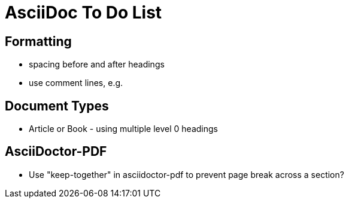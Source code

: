 = AsciiDoc To Do List

== Formatting

* spacing before and after headings
* use comment lines, e.g.
// -----------------------------------------------------------------------------

== Document Types

* Article or Book - using multiple level 0 headings

== AsciiDoctor-PDF

* Use "keep-together" in asciidoctor-pdf to prevent page break across a section?
